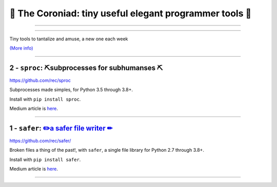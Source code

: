 👑 The Coroniad: tiny useful elegant programmer tools 👑
----------------------------------------------------------------

-------------------

.. image:: https://raw.githubusercontent.com/ManiacalLabs/DocsFiles/master/BiblioPixel/doc/tutorial/getting-started/animated-gifs-footer.gif
   :alt: The Coroniad
   :align: center
   :scale: 50%

---------------------------------------

Tiny tools to tantalize and amuse, a new one each week

`(More info) <https://medium.com/@TomSwirly/the-coroniad-8b7f7c0c82f4>`_

----------------------------------------------------

2 - ``sproc``: ⛏️subprocesses for subhumanses  ⛏
=============================================================

.. image:: https://upload.wikimedia.org/wikipedia/commons/thumb/6/6a/Blade%2C_pick_axe_%28AM_650876-1%29.jpg/320px-Blade%2C_pick_axe_%28AM_650876-1%29.jpg
   :alt: An old rusty head of a pick
   :align: center
   :scale: 50%
   :target:
      https://medium.com/@TomSwirly/%EF%B8%8F-sproc-subprocesseses-for-subhumanses-dbee42f22af5

https://github.com/rec/sproc

Subprocesses made simples, for Python 3.5 through 3.8+.


Install with ``pip install sproc``.

Medium article is `here <https://medium.com/@TomSwirly/%EF%B8%8F-sproc-subprocesseses-for-subhumanses-dbee42f22af5>`_.

----------------------


1 -  ``safer``: `✏️a safer file writer ✏ <https://medium.com/@TomSwirly/%EF%B8%8F-safer-a-safer-file-writer-%EF%B8%8F-5fe267dbe3f5>`_
====================================================


.. image:: https://upload.wikimedia.org/wikipedia/commons/thumb/e/ef/Caran_d%27Ache_Farbstifte.JPG/320px-Caran_d%27Ache_Farbstifte.JPG
   :alt: A dozen pencils in a full spectrum of colors
   :align: center
   :scale: 50%
   :target: https://medium.com/@TomSwirly/%EF%B8%8F-safer-a-safer-file-writer-%EF%B8%8F-5fe267dbe3f5

https://github.com/rec/safer/

Broken files a thing of the past!, with ``safer``, a single file library
for Python 2.7 through 3.8+.

Install with ``pip install safer``.

Medium article is `here <https://medium.com/@TomSwirly/%EF%B8%8F-safer-a-safer-file-writer-%EF%B8%8F-5fe267dbe3f5>`_.

----------------------
